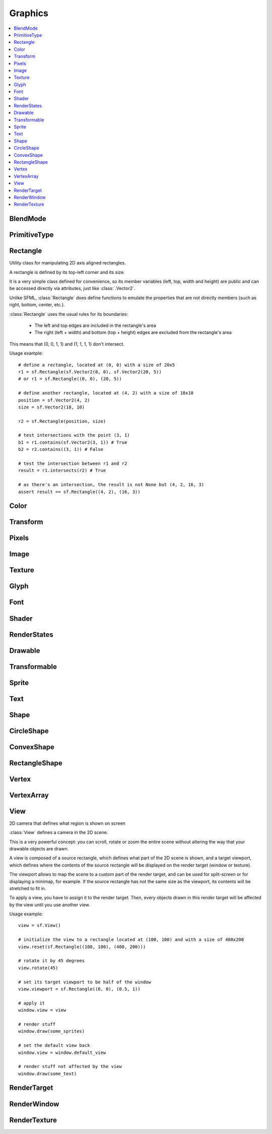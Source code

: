 Graphics
========
.. module:: sfml.graphics
.. contents:: :local:

BlendMode
^^^^^^^^^

.. py:class:: BlendMode

   Empty class that defines some constants. These are the available
   blending modes for drawing.

   .. py:data:: BLEND_ALPHA

      Pixel = Source * Source.a + Dest * (1 - Source.a)

   .. py:data:: BLEND_ADD

      Pixel = Source + Dest.

   .. py:data:: BLEND_MULTIPLY

      Pixel = Source * Dest.

   .. py:data:: BLEND_NONE

      Pixel = Source.

PrimitiveType
^^^^^^^^^^^^^

.. py:class:: PrimitiveType

   Empty class that defines some constants. The are the types of
   primitives that an :class:`VertexArray` can render.

   :const:`POINTS` and :class:`LINES` have no area, therefore their
   thickness will always be 1 pixel, regarldess the current transform
   and view.

   .. py:data:: POINTS

      List of individual points.

   .. py:data:: LINES

      List of individual lines.

   .. py:data:: LINES_STRIP

      List of connected lines, a point uses the previous point to form a line.

   .. py:data:: TRIANGLES

      List of individual triangles.

   .. py:data:: TRIANGLES_STRIP

      List of connected triangles, a point uses the two previous points to form a triangle.

   .. py:data:: TRIANGLES_FAN

      List of connected triangles, a point uses the common center and the previous point to form a triangle.

   .. py:data:: QUADS

      List of individual quads.


Rectangle
^^^^^^^^^

.. class:: Rectangle

   Utility class for manipulating 2D axis aligned rectangles.

   A rectangle is defined by its top-left corner and its size.

   It is a very simple class defined for convenience, so its member
   variables (left, top, width and height) are public and can be
   accessed directly via attributes, just like :class:`.Vector2`.

   Unlike SFML, :class:`Rectangle` does define functions to emulate
   the properties that are not directly members (such as right, bottom,
   center, etc.).

   :class:`Rectangle` uses the usual rules for its boundaries:

      * The left and top edges are included in the rectangle's area
      * The right (left + width) and bottom (top + height) edges are excluded from the rectangle's area

   This means that (0, 0, 1, 1) and (1, 1, 1, 1) don't intersect.

   Usage example::

      # define a rectangle, located at (0, 0) with a size of 20x5
      r1 = sf.Rectangle(sf.Vector2(0, 0), sf.Vector2(20, 5))
      # or r1 = sf.Rectangle((0, 0), (20, 5))

      # define another rectangle, located at (4, 2) with a size of 18x10
      position = sf.Vector2(4, 2)
      size = sf.Vector2(18, 10)

      r2 = sf.Rectangle(position, size)

      # test intersections with the point (3, 1)
      b1 = r1.contains(sf.Vector2(3, 1)) # True
      b2 = r2.contains((3, 1)) # False

      # test the intersection between r1 and r2
      result = r1.intersects(r2) # True

      # as there's an intersection, the result is not None but (4, 2, 16, 3)
      assert result == sf.Rectangle((4, 2), (16, 3))

   .. method:: Rectangle(position=(0, 0), size=(0, 0))

      Construct an :class:`sfml.graphics.Rectangle`

   .. attribute:: position

      Top-left coordinate of the rectangle.

   .. attribute:: size

      Position of the rectangle.

   .. attribute:: left

      Left coordinate of the rectangle. This attribute is provided as a
      shortcut to sfml.graphics.Rectangle.position.x

   .. attribute:: top

      Top coordinate of the rectangle. This attribute is provided as a
      shortcut to sfml.graphics.Rectangle.position.y

   .. attribute:: width

      Width of the rectangle. This attribute is provided as a
      shortcut to sfml.graphics.Rectangle.size.width

   .. attribute:: height

      Height of the rectangle. This attribute is provided as a
      shortcut to sfml.graphics.Rectangle.position.height

   .. attribute:: center

      The center of the rectangle.

   .. attribute:: rigth

      The right coordinate of the rectangle.

   .. attribute:: bottom

      The bottom coordinate of the rectangle.

   .. method:: contains(point)

      Check if a point is inside the rectangle's area.

      :param sfml.system.Vector2 point: Point to test
      :rtype: bool

   .. method:: intersects(rectangle)

      Check the intersection between two rectangles.

      This overload returns the overlapped rectangle if an intersection
      is found.

      :param sfml.graphics.Rectangle rectangle: Rectangle to test
      :return: Rectangle filled with the intersection or None
      :rtype: :class:`sfml.graphics.Rectangle` or None


Color
^^^^^

.. py:class:: Color

      Utility class for manpulating RGBA colors.

      :class:`Color` is a simple color class composed of 4
      components:

         * Red,
         * Green
         * Blue
         * Alpha (opacity)

      Each component is a property, an unsigned integer in the range
      [0, 255]. Thus, colors can be constructed and manipulated very
      easily::

         c1 = sf.Color(255, 0, 0) # red
         c1.r = 0                 # make it black
         c1.b = 128               # make it dark blue

      The fourth component of colors, named "alpha", represents the
      opacity of the color. A color with an alpha value of 255 will be
      fully opaque, while an alpha value of 0 will make a color fully
      transparent, whatever the value of the other components is.

      The most common colors are already defined. ::

         black       = sf.Color.BLACK
         white       = sf.Color.WHITE
         red         = sf.Color.RED
         green       = sf.Color.GREEN
         blue        = sf.Color.BLUE
         yellow      = sf.Color.YELLOW
         magenta     = sf.Color.MAGENTA
         cyan        = sf.Color.CYAN
         transparent = sf.Color.TRANSPARENT

      Colors can also be added and modulated (multiplied) using the
      overloaded operators + and \*.

   .. py:method:: Color([r=0[, g=0[, b=0[, a=255]]]])

      Construct the color from its 4 RGBA components.

      :param integer r: Red component (in the range [0, 255])
      :param integer g: Green component (in the range [0, 255])
      :param integer b: Blue component (in the range [0, 255])
      :param integer a: Alpha (opacity) component (in the range [0, 255])

   .. py:data:: BLACK

      Black predefined color.

   .. py:data:: WHITE

      White predefined color.

   .. py:data:: RED

      Red predefined color.

   .. py:data:: GREEN

      Green predefined color.

   .. py:data:: BLUE

      Blue predefined color.

   .. py:data:: YELLOW

      Yellow predefined color.

   .. py:data:: MAGENTA

      Magenta predefined color.

   .. py:data:: CYAN

      Cyan predefined color.

   .. py:data:: TRANSPARENT

      Transparent (black) predefined color.

   .. py:attribute:: r

      Red component.

   .. py:attribute:: g

      Green component.

   .. py:attribute:: b

      Blue component.

   .. py:attribute:: a

      Alpha (opacity) component.

Transform
^^^^^^^^^

.. py:class:: Transform

   Define a 3x3 transform matrix.

   A :class:`Transform` specifies how to translate, rotate, scale,
   shear, project, whatever things.

   In mathematical terms, it defines how to transform a coordinate
   system into another.

   For example, if you apply a rotation transform to a sprite, the
   result will be a rotated sprite. And anything that is transformed
   by this rotation transform will be rotated the same way, according
   to its initial position.

   Transforms are typically used for drawing. But they can also be
   used for any computation that requires to transform points between
   the local and global coordinate systems of an entity (like
   collision detection).

   Usage exampe::

      # define a translation transform
      translation = sf.Transform()
      translation.translate((20, 50))

      # define a rotation transform
      rotation = sf.Transform()
      rotation.rotate(45)

      # combine them
      transform = translation * rotation

      # use the result to transform stuff...
      point = transform.transform_point((10, 20))
      rectangle = transform.transform_rectangle(sf.Rectangle((0, 0), (10, 100)))

   .. py:classmethod:: from_values(a00, a01, a02, a10, a11, a12, a20, a21, a22)

      Construct a transform from a 3x3 matrix

      :param float a00: Element (0, 0) of the matrix
      :param float a01: Element (0, 1) of the matrix
      :param float a02: Element (0, 2) of the matrix
      :param float a10: Element (1, 0) of the matrix
      :param float a11: Element (1, 1) of the matrix
      :param float a12: Element (1, 2) of the matrix
      :param float a20: Element (2, 0) of the matrix
      :param float a21: Element (2, 1) of the matrix
      :param float a22: Element (2, 2) of the matrix
      :rtype: :class:`sfml.graphics.Transform`

   .. py:attribute:: matrix

      Return the transform as a 4x4 matrix.

      This function returns a pointer to an array of 16 floats
      containing the transform elements as a 4x4 matrix, which is
      directly compatible with OpenGL functions.

      :type: long

   .. py:attribute:: inverse

      Return the inverse of the transform.

      If the inverse cannot be computed, an identity transform is
      returned.

      :type: :class:`sfml.graphics.Transform`

   .. py:method:: transform_point(point)

      Transform a 2D point.

      :param point: Point to transform
      :type point: :class:`sfml.system.Vector2` or tuple
      :return: Transformed point
      :rtype: :class:`sfml.system.Vector2`

   .. py:method:: transform_rectangle(rectangle)

      Transform a rectangle.

      Since SFML doesn't provide support for oriented rectangles, the
      result of this function is always an axis-aligned rectangle.
      Which means that if the transform contains a rotation, the
      bounding rectangle of the transformed rectangle is returned.

      :param rectangle: Rectangle to transform
      :type rectangle: :class:`sfml.graphics.Rectangle` or tuple
      :return: Transformed rectangle
      :rtype: :class:`sfml.graphics.Rectangle`

   .. py:method:: combine(transform)

      Combine the current transform with another one.

      The result is a transform that is equivalent to applying this
      followed by transform. Mathematically, it is equivalent to a
      matrix multiplication.

      This function returns a reference *self*, so that calls can be
      chained.

      :param sfml.graphics.Rectangle transform: Transform to combine with this transform
      :return: Return itself
      :rtype: :class:`sfml.graphics.Transform`

   .. py:method:: translate(offset)

      Combine the current transform with a translation.

      This function returns a reference to *self*, so that calls can be
      chained. ::

         transform = sf.Transform()
         transform.translate(sf.Vector2(100, 200)).rotate(45)

      :param offset: Translation offset to apply
      :type offset: :class:`sfml.system.Vector2` or tuple
      :return: Return itself
      :rtype: :class:`sfml.graphics.Transform`

   .. py:method:: rotate(angle[, center])

      Combine the current transform with a rotation.

      The center of rotation is provided for convenience as a second
      argument, so that you can build rotations around arbitrary points
      more easily (and efficiently) than the usual
      translate(-center).rotate(angle).translate(center).

      This function returns a reference to *self*, so that calls can be
      chained. ::

         transform = sf.Transform()
         transform.rotate(90, (8, 3)).translate((50, 20))

      :param float angle: Rotation angle, in degrees
      :param center: Center of rotation
      :type center: :class:`sfml.system.Vector2` or tuple
      :return: Return itself
      :rtype: :class:`sfml.graphics.Transform`

   .. py:method:: scale(factor[, center])

      Combine the current transform with a scaling.

      The center of scaling is provided for convenience as a second
      argument, so that you can build scaling around arbitrary points
      more easily (and efficiently) than the usual
      translate(-center).scale(factors).translate(center).

      This function returns a reference to *self*, so that calls can be
      chained. ::

         transform = sf.Transform()
         transform.scale((2, 1), (8, 3)).rotate(45)

      :param factor: Scaling factors
      :type factor: :class:`sfml.system.Vector2` or tuple
      :param center: Center of scaling
      :type center: :class:`sfml.system.Vector2` or tuple
      :return: Return itself
      :rtype: :class:`sfml.graphics.Transform`

Pixels
^^^^^^

.. py:class:: Pixels

   .. py:attribute:: width

   .. py:attribute:: heigth

   .. py:attribute:: data


Image
^^^^^

.. py:class:: Image

   Class for loading, manipulating and saving images.

   :class:`Image` is an abstraction to manipulate images as
   bidimensional arrays of pixels.

   The class provides functions to load, read, write and save pixels,
   as well as many other useful functions.

   :class:`Image` can handle a unique internal representation of
   pixels, which is RGBA 32 bits. This means that a pixel must be
   composed of 8 bits red, green, blue and alpha channels -- just like
   an :class:`Color`. All the functions that return an array of
   pixels follow this rule, and all parameters that you pass to
   :class:`Image` functions (such as :func:`from_pixels`) must
   use this representation as well.

   A :class:`Image` can be copied, but it is a heavy resource; keep it in
   mind!

   For debugging purpose, you can call its method :meth:`show` that
   displays its content in an external window in an external thread.

   Usage example::

      try:
         # load an image file from a file
         background = sf.Image.from_file("background.jpg")

      except IOError: exit(1)

      # create a 20x20 image filled with black color
      image = sf.Image.create(20, 20, sf.Color.BLACK)

      # copy image1 on image 2 at position(10, 10)
      background.blit(image, (10, 10))

      # make the top-left pixel transparent
      color = image[0, 0]
      color.a = 0
      image[0, 0] = color

      # save the image to a file
      background.to_file("result.png")

   .. py:classmethod:: create(width, height[, color])

      Create the image and fill it with a unique color.

      :param integer width: Width of the image
      :param integer height: Height of the image
      :param sfml.graphics.Color color: Fill color
      :rtype: :class:`sfml.graphics.Image`

   .. py:classmethod:: from_pixels(pixels)

      Create the image from an array of pixels wrapped around
      :class:`Pixels`. This function fails without raising error if
      pixels are invalid. On the other hand, it raises one if *pixels*
      points on *NULL*?

      :raise: :exc:`sfml.system.SFMLException` - If *pixels* is empty.
      :param sfml.window.Pixels pixels: Array of pixels to copy to the image
      :rtype: :class:`sfml.graphics.Image`

   .. py:classmethod:: from_file(filename)

      Load the image from a file on disk.

      The supported image formats are bmp, png, tga, jpg, gif, psd, hdr
      and pic. Some format options are not supported, like progressive
      jpeg. If this function fails, it raises an exception.

      :raise: :exc:`IOError` - The image failed to load
      :param string filename: Path of the image file to load
      :rtype: :class:`sfml.graphics.Image`

   .. py:classmethod:: from_memory(data)

      Load the image from a file in memory.

      The supported image formats are bmp, png, tga, jpg, gif, psd, hdr
      and pic. Some format options are not supported, like progressive
      jpeg. If this function fails, it raises an exception.

      :raise: :exc:`IOError` - The image failed to load
      :param bytes data: The data to load, in bytes
      :rtype: :class:`sfml.graphics.Image`

   .. py:classmethod:: to_file(filename)

      Save the image to a file on disk.

      The format of the image is automatically deduced from the
      extension. The supported image formats are bmp, png, tga and jpg.
      The destination file is overwritten if it already exists.

      :raise: :exc:`IOError` - If the image is empty
      :param string filename: Path of the file to save

   .. py:method:: show()

      This function starts an external thread that displays the current
      content of the image in a window. It's a very handy feature for
      debugging purpose only.

   .. py:attribute:: size

      Return the size of the image.

      :type: :class:`sfml.system.Vector2`

   .. py:attribute:: width

      Return the width of the image.

      :type: integer

   .. py:attribute:: height

      Return the width of the image.

      :type: height

   .. py:method:: create_mask_from_color(color[, alpha=0])

      Create a transparency mask from a specified color-key.

      This function sets the alpha value of every pixel matching the
      given color to alpha (0 by default), so that they become
      transparent.

      :param sfml.graphics.Color color: Color to make transparent
      :param integer alpha: Alpha value to assign to transparent pixels

   .. py:method:: blit(source, dest[, source_rect=(0, 0, 0, 0)[, apply_alpha=False]])

      Copy pixels from another image onto this one.

      This function does a slow pixel copy and should not be used
      intensively. It can be used to prepare a complex static image
      from several others, but if you need this kind of feature in
      real-time you'd better use :class:`RenderTexture`.

      If *source_rect* is empty, the whole image is copied. If
      *apply_alpha* is set to true, the transparency of source pixels is
      applied. If it is false, the pixels are copied unchanged with
      their alpha value.

      :param sfml.graphics.Image source: Source image to copy
      :param dest: Coordinate of the destination position
      :type dest: :class:`sfml.system.Vector2` or None
      :param source_rect: Sub-rectangle of the source image to copy
      :type source_rect: :class:`sfml.graphics.Rectangle` or tuple
      :param bool apply_alpha: Should the copy take in account the source transparency ?

   .. py:attribute:: pixels

      Get a read-only pointer to the array of pixels. This pointer is
      wrapped around :class:`Pixels`.

      The returned value points to an array of RGBA pixels made of 8
      bits integers components. The size of the array is :attr:`width`
      * :attr:`height` * 4.

      .. warning::

         The returned object may become invalid if you modify the
         image, so you should never store it for too long. If the image
         is empty, None is returned.

      :type: :class:`sfml.window.Pixels` or None

   .. py:method:: flip_horizontally()

      Flip the image horizontally (left <-> right)

   .. py:method:: flip_vertically

      Flip the image vertically (top <-> bottom)

   .. py:method:: __getitem__()

      Get a pixel from the image. ::

         print(image[0,0])    # create tuple implicitly
         print(image[(0,0)])  # create tuple explicitly

   .. py:method:: __setitem__()

      Set a pixel of the image. ::

         image[0,0]   = sfml.graphics.Color(10, 20, 30)  # create tuple implicitly
         image[(0,0)] = sfml.graphics.Color(10, 20, 30)  # create tuple explicitly


Texture
^^^^^^^

.. py:class:: Texture

   :class:`Image` living on the graphics card that can be used for
   drawing.

   :class:`Texture` stores pixels that can be drawn, with a sprite
   for example.

   A texture lives in the graphics card memory, therefore it is very
   fast to draw a texture to a render target, or copy a render target
   to a texture (the graphics card can access both directly).

   Being stored in the graphics card memory has some drawbacks. A
   texture cannot be manipulated as freely as an :class:`Image`, you
   need to prepare the pixels first and then upload them to the texture
   in a single operation (see :func:`Texture.update`).

   :class:`Texture` makes it easy to convert from/to
   :class:`Image`, but keep in mind that these calls require
   transfers between the graphics card and the central memory,
   therefore they are slow operations.

   A texture can be loaded from an image, but also directly from a file
   or a memory. The necessary shortcuts are defined so that you don't
   need an image first for the most common cases. However, if you want
   to perform some modifications on the pixels before creating the
   final texture, you can load your file to an :class:`Image`, do
   whatever you need with the pixels, and then call
   :func:`Texture.from_image`.

   Since they live in the graphics card memory, the pixels of a texture
   cannot be accessed without a slow copy first. And they cannot be
   accessed individually. Therefore, if you need to read the texture's
   pixels (like for pixel-perfect collisions), it is recommended to
   store the collision information separately, for example in an array
   of booleans.

   Like :class:`Image`, :class:`Texture` can handle a unique
   internal representation of pixels, which is RGBA 32 bits. This means
   that a pixel must be composed of 8 bits red, green, blue and alpha
   channels -- just like an :class:`Color`.

   Usage example:

   This first example shows the most common use of :class:`Texture` drawing a sprite ::

      #load a texture from a file
      try:
         texture = sf.Texture.from_file("texture.png")

      except IOError: exit(1)

      # assign it to a sprite
      sprite = sf.Sprite(texture)

      # draw the textured sprite
      window.draw(sprite);

   This second example shows another common use of :class:`Texture` streaming real-time data, like video frames ::

      # create an empty texture
      texture = sf.Texture.create(640, 480)

      # create a sprite that will display the texture
      sprite = sf.Sprite(texture)

      while loop: # the main loop
         # ...

         # get a fresh chunk of pixels (the next frame of a movie, for example)
         pixels = get_pixels_function()

         # update the texture
         texture.update(pixels)
         # or use update_from_pixels (faster)
         texture.update_from_pixels(pixels)

         # draw it
         window.draw(sprite)
         # ...

   .. py:method:: Texture()

      The default constructor is not meant to be called. It will raise
      :exc:`NotImplementedError` with a message telling you that you
      must use a specific constructor.

      Those specific constructors are: :func:`create`,
      :func:`from_file`, :func:`from_memory`,
      :func:`from_image`.

   .. py:data:: NORMALIZED

      Texture coordinates in range [0 .. 1].

   .. py:data:: PIXELS

      Texture coordinates in range [0 .. size].

   .. py:classmethod:: create(width, height)

      Create a texture.

      :param integer width: Width of the texture
      :param integer height: Height of the texture
      :rtype: :class:`sfml.graphics.Texture`

   .. py:classmethod:: from_file(filename[, area=(0, 0, 0, 0)])

      Load the texture from a file on disk.

      This function is a shortcut for the following code::

         image = sf.Image.from_file(filename)
         texture.from_image(image, area)

      The area argument can be used to load only a sub-rectangle of the
      whole image. If you want the entire image then leave the default
      value (which is an empty :class:`Rectangle`). If the area
      rectangle crosses the bounds of the image, it is adjusted to fit
      the image size.

      The maximum size for a texture depends on the graphics driver and
      can be retrieved with the :func:`get_maximum_size` function.

      If this function fails, it raises an exception.

      :raise: :class:`IOError` - The texture failed to load
      :param string filename: Path of the image file to load
      :param area: Area of the image to load
      :type area: :class:`sfml.graphics.Rectangle`
      :rtype: :class:`sfml.graphics.Texture`

   .. py:classmethod:: from_memory(data, area=(0, 0, 0, 0))

      Load the texture from a file in memory.

      This function is a shortcut for the following code::

         image = sf.Image.from_memory(data)
         texture = sf.Texture.from_image(image, area)

      The area argument can be used to load only a sub-rectangle of the
      whole image. If you want the entire image then leave the default
      value (which is an empty :class:`Rectangle`). If the area
      rectangle crosses the bounds of the image, it is adjusted to fit
      the image size.

      The maximum size for a texture depends on the graphics driver and
      can be retrieved with the :func:`get_maximum_size` function.

      If this function fails, it raises an exception.

      :raise: :class:`IOError` - The texture failed to load
      :param bytes data: Data to load
      :param area: Area of the image to load
      :type area: :class:`sfml.graphics.Rectangle`
      :rtype: :class:`sfml.graphics.Texture`

   .. py:classmethod:: from_image(image[, area=(0, 0, 0, 0)])

      Load the texture from an image.

      The area argument can be used to load only a sub-rectangle of the
      whole image. If you want the entire image then leave the default
      value (which is an empty :class:`Rectangle`). If the area
      rectangle crosses the bounds of the image, it is adjusted to fit
      the image size.

      The maximum size for a texture depends on the graphics driver and
      can be retrieved with the :func:`get_maximum_size` function.

      If this function fails, it raises an error.

      :raise: :class:`sfml.system.SFMLException` - The texture failed to load
      :param sfml.graphics.Image image: Image to load into the texture
      :param sfml.graphics.Rectangle area: Area of the image to load
      :rtype: :class:`sfml.graphics.Texture`

   .. py:attribute:: size

      Return the size of the texture.

      :type: :class:`sfml.system.Vector2`

   .. py:attribute:: width

      Return the width of the texture.

      :type: integer

   .. py:attribute:: height

      Return the height of the texture.

      :type: integer

   .. py:method:: to_image()

      Copy the texture pixels to an image.

      This function performs a slow operation that downloads the
      texture's pixels from the graphics card and copies them to a new
      image, potentially applying transformations to pixels if
      necessary (texture may be padded or flipped).

      :return: Image containing the texture's pixels
      :type: :class:`sfml.graphics.Image`

   .. py:method:: update(*args, **kwargs)

      Refer to :meth:`update_from_pixels`, :meth:`update_from_image`
      or :meth:`update_from_window`.

      This method is provided for convinience, its sisters will be
      faster as they don't have to check the argument's type.

   .. py:method:: update_from_pixels(pixels[, position])

      Update the whole texture from an array of pixels.

      The pixel array is assumed to have the same size as the area
      rectangle, and to contain 32-bits RGBA pixels.

      This function does nothing if pixels is null or if the texture
      was not previously created.

      :param sfml.graphics.Pixels pixels: Array of pixels to copy to the texture
      :param sfml.system.Vector2 position: Offset in the texture where to copy the source pixels

   .. py:method:: update_from_image(image[, position])

      Update the texture from an image.

      Although the source image can be smaller than the texture, this
      function is usually used for updating the whole texture. Provide
      the additional argument **position** for updating a sub-area of
      the texture.

      No additional check is performed on the size of the image,
      passing an image bigger than the texture will lead to an
      undefined behaviour.

      This function does nothing if the texture was not previously
      created.

      :param sfml.graphics.Image image: Image to copy to the texture
      :param sfml.system.Vector2 position: Offset in the texture where to copy the source image

   .. py:method:: update_from_window(window[, position])

      Update the texture from the contents of a window.

      Although the source window can be smaller than the texture, this
      function is usually used for updating the whole texture. Provide
      the additional argument **position** for updating a sub-area of
      the texture.

      No additional check is performed on the size of the window,
      passing a window bigger than the texture will lead to an
      undefined behaviour.

      This function does nothing if either the texture or the window
      was not previously created.

      :param sfml.window.Window window: Window to copy to the texture
      :param sfml.system.Vector2 position: Offset in the texture where to copy the source window

   .. py:method:: bind(coordinate_type=sfml.graphics.Texture.NORMALIZED)

      Activate the texture for rendering.

      This function is mainly used internally by the SFML rendering
      system. However it can be useful when using :class:`Texture`
      together with OpenGL code (this function is equivalent to
      glBindTexture).

      The coordinateType argument controls how texture coordinates will
      be interpreted. If :const:`NORMALIZED` (the default), they must
      be in range [0 .. 1], which is the default way of handling
      texture coordinates with OpenGL. If :const:`PIXELS`, they must be
      given in pixels (range [0 .. size]). This mode is used internally
      by the graphics classes of SFML, it makes the definition of
      texture coordinates more intuitive for the high-level API, users
      don't need to compute normalized values.

      :param coordinate_type: Type of texture coordinates to use
      :type coordinate_type: :class:`sfml.graphics.Texture`'s constant

   .. py:attribute:: smooth

      Get/set the smooth filter.

      When the filter is activated, the texture appears smoother so
      that pixels are less noticeable. However if you want the texture
      to look exactly the same as its source file, you should leave it
      disabled. The smooth filter is disabled by default.

      :type: bool

   .. py:attribute:: repeated

      Enable or disable repeating.

      Repeating is involved when using texture coordinates outside the
      texture rectangle [0, 0, width, height]. In this case, if repeat
      mode is enabled, the whole texture will be repeated as many times
      as needed to reach the coordinate (for example, if the X texture
      coordinate is 3 * width, the texture will be repeated 3 times).
      If repeat mode is disabled, the "extra space" will instead be
      filled with border pixels. Warning: on very old graphics cards,
      white pixels may appear when the texture is repeated. With such
      cards, repeat mode can be used reliably only if the texture has
      power-of-two dimensions (such as 256x128). Repeating is disabled
      by default.

      :type: bool

   .. py:classmethod:: get_maximum_size()

      Get the maximum texture size allowed.

      This maximum size is defined by the graphics driver. You can
      expect a value of 512 pixels for low-end graphics card, and up to
      8192 pixels or more for newer hardware.

      :return: Maximum size allowed for textures, in pixels
      :rtype: integer


Glyph
^^^^^

.. py:class:: Glyph

   Structure describing a glyph.

   A glyph is the visual representation of a character.

   The :class:`Glyph` structure provides the information needed to
   handle the glyph:

       * its coordinates in the font's texture
       * its bounding rectangle
       * the offset to apply to get the starting position of the next glyph


   .. py:method:: Glyph()

      Default constructor.

      :rtype: :class:`sfml.graphics.Glyph`

   .. py:attribute:: advance

      Offset to move horizontically to the next character.

      :rtype: integer

   .. py:attribute:: bounds

      Bounding rectangle of the glyph, in coordinates relative to the
      baseline.

      :rtype: :class:`sfml.graphics.Rectangle`

   .. py:attribute:: texture_rectangle

      :class:`Texture` coordinates of the glyph inside the font's
      texture.

      :rtype: :class:`sfml.graphics.Rectangle`

Font
^^^^

.. py:class:: Font

      Class for loading and manipulating character fonts.

      Fonts can be loaded from a file or from memory, and supports the
      most common types of fonts.

      See the :func:`from_file` function for the complete list of
      supported formats.

      Once it is loaded, an :class:`Font` instance provides three
      types of informations about the font:

          * Global metrics, such as the line spacing
          * Per-glyph metrics, such as bounding box or kerning
          * Pixel representation of glyphs

      Fonts alone are not very useful: they hold the font data but
      cannot make anything useful of it. To do so you need to use the
      :class:`Text` class, which is able to properly output text
      with several options such as character size, style, color,
      position, rotation, etc. This separation allows more flexibility
      and better performances: indeed an :class:`Font` is a heavy
      resource, and any operation on it is slow (often too slow for
      real-time applications). On the other side, an :class:`Text` is
      a lightweight object which can combine the glyphs data and
      metrics of an :class:`Font` to display any text on a render
      target. Note that it is also possible to bind several
      :class:`Text` instances to the same :class:`Font`.

      It is important to note that the :class:`Text` instance
      doesn't copy the font that it uses, it only keeps a reference to
      it. Thus, an :class:`Font` must not be destructed while it is
      used by an :class:`Text`.

      Usage example::

         # declare a new font
         try:
            font = sf.Font.from_file("arial.ttf")

         except IOError: exit(1) # error...

         # create a text which uses our font
         text1 = sf.Text()
         text1.font = font
         text1.character_size = 30
         text1.style = sf.Text.REGULAR

         # create another text using the same font, but with different parameters
         text2 = sf.Text()
         text2.font = font
         text2.character_size = 50
         text2.style = sf.Text.ITALIC

      Apart from loading font files, and passing them to instances of
      :class:`Text`, you should normally not have to deal directly
      with this class. However, it may be useful to access the font
      metrics or rasterized glyphs for advanced usage.

   .. py:method:: Font()

      The default constructor is not meant to be called. It will raise
      :exc:`NotImplementedError` with a message telling you that you
      must use a specific constructor.

      Those specific constructors are: :func:`from_file` and
      :func:`from_memory`.

   .. py:classmethod:: from_file(filename)

      Load the font from a file.

      The supported font formats are: TrueType, Type 1, CFF, OpenType,
      SFNT, X11 PCF, Windows FNT, BDF, PFR and Type 42. Note that this
      function know nothing about the standard fonts installed on the
      user's system, thus you can't load them directly.

      This function raises an exception if it fails.

      :raise: :exc:`IOError` - The font failed to load
      :param string filename: Path of the font file to load
      :rtype: :class:`sfml.graphics.Font`

   .. py:classmethod:: from_memory(data)

      Load the font from a file in memory.

      The supported font formats are: TrueType, Type 1, CFF, OpenType,
      SFNT, X11 PCF, Windows FNT, BDF, PFR and Type 42. Note that this
      function know nothing about the standard fonts installed on the
      user's system, thus you can't load them directly.

      This function raises an exception if it fails.

      :raise: :exc:`IOError` - The font failed to load
      :param bytes data: The data to load
      :rtype: :class:`sfml.graphics.Font`

   .. py:method:: get_glyph(code_point, character_size, bold)

      Retrieve a glyph of the font.

      :param integer code_point: Unicode code point of the character to get
      :param integer character_size: Reference character size
      :param bool bold: Retrieve the bold version or the regular one ?
      :return: The glyph corresponding to *code_point* and *character_size*
      :rtype: :class:`sfml.graphics.Glyph`

   .. py:method:: get_kerning(first, second, character_size)

      Get the kerning offset of two glyphs.

      The kerning is an extra offset (negative) to apply between two
      glyphs when rendering them, to make the pair look more "natural".
      For example, the pair "AV" have a special kerning to make them
      closer than other characters. Most of the glyphs pairs have a
      kerning offset of zero, though.

      :param integer first: Unicode code point of the first character
      :param integer second: Unicode code point of the second character
      :param integer character_size: Reference character size
      :return: Kerning value for first and second, in pixels
      :rtype: integer

   .. py:method:: get_line_spacing(character_size)

      Get the line spacing.

      Line spacing is the vertical offset to apply between two
      consecutive lines of text.

      :param integer character_size: Reference character size
      :return: Line spacing, in pixels
      :rtype: integer

   .. py:method:: get_texture(character_size)

      Retrieve the texture containing the loaded glyphs of a certain
      size.

      The contents of the returned texture changes as more glyphs are
      requested, thus it is not very relevant. It is mainly used
      internally by :class:`Text`.

      :param integer character_size: Reference character size
      :return: Texture containing the glyphs of the requested size
      :rtype: :class:`sfml.graphics.Texture`

   .. py:classmethod:: get_default_font()

      Return the default built-in font.

      This font is provided for convenience, it is used by
      :class:`Text` instances by default. It is provided so that
      users don't have to provide and load a font file in order to
      display text on screen. The font used is Arial.

      :return: Reference to the built-in default font
      :rtype: :class:`sfml.graphics.Font`

Shader
^^^^^^

.. py:class:: Shader

   :class:`Shader` class (vertex and fragment)

   Shaders are programs written using a specific language, executed
   directly by the graphics card and allowing to apply real-time
   operations to the rendered entities.

   There are two kinds of shaders:

       * Vertex shaders, that process vertices
       * Fragment (pixel) shaders, that process pixels

   A :class:`Shader` can be composed of either a vertex shader
   alone, a fragment shader alone, or both combined (see the variants
   of the load functions).

   Shaders are written in GLSL, which is a C-like language dedicated to
   OpenGL shaders. You'll probably need to learn its basics before
   writing your own shaders for pySFML.

   Like any C/C++ program, a shader has its own variables that you can
   set from your Python application. :class:`Shader` handles 4
   different types of variables:

       * floats
       * vectors (2, 3 or 4 components)
       * textures
       * transforms (matrices)

   .. py:method:: Shader()

      The default constructor is not meant to be called. It will raise
      :exc:`NotImplementedError` with a message telling you that you
      must use a specific constructor.

      Those specific constructors are: :func:`from_file` and :func:`from_memory`.

   .. py:classmethod:: from_file(vertex_filename=None, fragment_filename=None)

      Load a vertex shader **or** a fragment shader **or** both from files.

      The sources must be text files containing valid shaders in GLSL
      language. GLSL is a C-like language dedicated to OpenGL shaders;
      you'll probably need to read a good documentation for it before
      writing your own shaders.

      :raise: :exc:`IOError` - If one of the two shaders failed to load
      :param string vertex_filename: Path of the vertex or fragment shader file to load
      :param string fragment_filename: Path of the fragment shader file to load
      :rtype: :class:`sfml.graphics.Shader`


   .. py:classmethod:: from_memory(vertex_shader=None, fragment_shader=None)

      Load a vertex shader **or** a fragment shader **or** both from source
      codes in memory.

      This function loads both the vertex and the fragment shaders. If
      one of them fails to load, the error :exc:`IOError` is raised.
      The sources must be valid shaders in GLSL language. GLSL is a
      C-like language dedicated to OpenGL shaders; you'll probably need
      to read a good documentation for it before writing your own
      shaders.

      :raise: :exc:`IOError` - If one of the two shaders failed to load
      :param string vertex_shader: String containing the source code of the vertex shader
      :param string fragment_shader: String containing the source code of the fragment shader
      :rtype: :class:`sfml.graphics.Shader`

   .. py:method:: set_parameter(*args, **kwargs)

      This method takes care of calling the suitable set_parameter
      method. See the table below:


      +--------------------+------------------------------------------+
      | Parameters         | Method                                   |
      +====================+==========================================+
      | 1 float            | :meth:`set_1float_parameter`             |
      +--------------------+------------------------------------------+
      | 2 float            | :meth:`set_2float_parameter`             |
      +--------------------+------------------------------------------+
      | 3 float            | :meth:`set_3float_parameter`             |
      +--------------------+------------------------------------------+
      | 4 float            | :meth:`set_4float_parameter`             |
      +--------------------+------------------------------------------+
      | :class:`.Vector2`  | :meth:`set_vector2_paramater`            |
      +--------------------+------------------------------------------+
      | :class:`.Vector3`  | :meth:`set_vector3_paramater`            |
      +--------------------+------------------------------------------+
      | :class:`.Color`    | :meth:`set_color_parameter`              |
      +--------------------+------------------------------------------+
      | :class:`Transform` | :meth:`set_transform_parameter`          |
      +--------------------+------------------------------------------+
      | :class:`Texture`   | :meth:`set_texture_parameter`            |
      +--------------------+------------------------------------------+
      | CURRENT_TEXTURE    | :meth:`set_currenttexturetype_parameter` |
      +--------------------+------------------------------------------+

   .. py:method:: set_1float_parameter(name, x)

      Change a float parameter of the shader.


      *name* is the name of the variable to change in the shader. The
      corresponding parameter in the shader must be a float (float GLSL
      type).

      Example::

         uniform float myparam; // this is the variable in the shader

      ::

         shader.set_1float_parameter("myparam", 5.2) # using the specific method (faster)
         shader.set_parameter("myparam", 5.2)        # using the general method

      :param string name: Name of the parameter in the shader
      :param x float: Value to assign

   .. py:method:: set_2float_parameter(name, x, y)

      Change a 2-components vector parameter of the shader.

      *name* is the name of the variable to change in the shader. The
      corresponding parameter in the shader must be a 2x1 vector (vec2
      GLSL type).

      Example::

         uniform vec2 myparam; // this is the variable in the shader

      ::

         shader.set_2float_parameter("myparam", 5.2, 6) # using the specific method (faster)
         shader.set_parameter("myparam", 5.2, 6)        # using the general method

      :param string name: Name of the parameter in the shader
      :param x float: First component of the value to assign
      :param y float: Second component of the value to assign

   .. py:method:: set_3float_parameter(name, x, y, z)

      Change a 3-components vector parameter of the shader.

      *name* is the name of the variable to change in the shader. The
      corresponding parameter in the shader must be a 3x1 vector (vec3
      GLSL type).

      Example::

         uniform vec3 myparam; // this is the variable in the shader

      ::

         shader.set_3float_parameter("myparam", 5.2, 6, -8.1) # using the specific method (faster)
         shader.set_parameter("myparam", 5.2, 6, -8.1)        # using the general method

      :param string name: Name of the parameter in the shader
      :param x float: First component of the value to assign
      :param y float: Second component of the value to assign
      :param z float: Third component of the value to assign

   .. py:method:: set_4float_parameter(name, x, y, z, w)

      Change a 4-components vector parameter of the shader.

      *name* is the name of the variable to change in the shader. The
      corresponding parameter in the shader must be a 4x1 vector (vec4
      GLSL type).

      Example::

         uniform vec4 myparam; // this is the variable in the shader

      ::

         shader.set_4float_parameter("myparam", 5.2, 6, -8.1, 0.4) # using the specific method (faster)
         shader.set_parameter("myparam", 5.2, 6, -8.1, 0.4)        # using the general method

      :param string name: Name of the parameter in the shader
      :param x float: First component of the value to assign
      :param y float: Second component of the value to assign
      :param z float: Third component of the value to assign
      :param w float: Fourth component of the value to assign

   .. py:method:: set_vector2_paramater(name, vector)


      Change a 2-components vector parameter of the shader.

      *name* is the name of the variable to change in the shader. The
      corresponding parameter in the shader must be a 2x1 vector (vec2
      GLSL type).

      Example::

         uniform vec2 myparam; // this is the variable in the shader

      ::

         shader.set_vector2_parameter("myparam", sf.Vector2(5.2, 6)) # using the specific method (faster)
         shader.set_parameter("myparam", sf.Vector2(5.2, 6))         # using the general method
         shader.set_parameter("myparam", (5.2, 6))                   # using tuple works too

      :param string name: Name of the parameter in the shader
      :param sfml.system.Vector2 vector: Vector to assign

   .. py:method:: set_vector3_paramater(name, vector)

      Change a 3-components vector parameter of the shader.

      *name* is the name of the variable to change in the shader. The
      corresponding parameter in the shader must be a 3x1 vector (vec3
      GLSL type).

      Example::

         uniform vec3 myparam; // this is the variable in the shader

      ::

         shader.set_vector3_parameter("myparam", sf.Vector3(5.2, 6, -8.1)) # using the specific method (faster)
         shader.set_parameter("myparam", sf.Vector3(5.2, 6, -8.1))         # using the general method
         shader.set_parameter("myparam", (5.2, 6, -8.1))                   # using tuple works too

      :param string name: Name of the parameter in the shader
      :param sfml.system.Vector3 vector: Vector to assign

   .. py:method:: set_color_parameter(name, color)

      Change a color parameter of the shader.

      *name* is the name of the variable to change in the shader. The
      corresponding parameter in the shader must be a 4x1 vector (vec4
      GLSL type).

      It is important to note that the components of the color are
      normalized before being passed to the shader. Therefore, they are
      converted from range [0 .. 255] to range [0 .. 1]. For example,
      a sf.Color(255, 125, 0, 255) will be transformed to a
      vec4(1.0, 0.5, 0.0, 1.0) in the shader.

      Example::

         uniform vec4 color; // this is the variable in the shader

      ::

         shader.set_color_parameter("myparam", sf.Color(255, 128, 0, 255)) # using the specific method (faster)
         shader.set_parameter("myparam", sf.Color(255, 128, 0, 255))       # using the general method

      :param string name: Name of the parameter in the shader
      :param sfml.graphics.Color color: Color to assign

   .. py:method:: set_transform_parameter(name, transform)

      Change a matrix parameter of the shader.

      *name* is the name of the variable to change in the shader. The
      corresponding parameter in the shader must be a 4x4 matrix (mat4
      GLSL type).

      Example::

         uniform mat4 matrix; // this is the variable in the shader

      ::

         transform = sf.Transform()
         transform.translate(sf.Vector2(5, 10))

         shader.set_transform_parameter("matrix", transform) # using the specific method (faster)
         shader.set_parameter("matrix", transform)           # using the general method

      :param string name: Name of the parameter in the shader
      :param sfml.graphics.Transform transform: Transform to assign

   .. py:method:: set_texture_parameter(name, texture)

      Change a texture parameter of the shader.

      *name* is the name of the variable to change in the shader. The
      corresponding parameter in the shader must be a 2D texture
      (sampler2D GLSL type).

      Example::

         uniform sampler2D the_texture; // this is the variable in the shader

      ::

         texture = sf.Texture.create(50, 50)
         # ...

         shader.set_texture_parameter("the_texture", texture) # using the specific method (faster)
         shader.set_parameter("the_texture", texture)         # using the general method

      It is important to note that texture must remain alive as long as
      the shader uses it, no copy is made internally.

      To use the texture of the object being draw, which cannot be
      known in advance, use :meth:`set_currenttexturetype_parameter`.

      :param string name: Name of the parameter in the shader
      :param sfml.graphics.Texture texture: Texture to assign

   .. py:method:: set_currenttexturetype_parameter(name)

      Change a texture parameter of the shader.

      This overload maps a shader texture variable to the texture of
      the object being drawn, which cannot be known in advance. The
      corresponding parameter in the shader must be a 2D texture
      (sampler2D GLSL type).

      Example::

         uniform sampler2D current; // this is the variable in the shader

      ::

         shader.set_currenttexturetype_parameter("current") # using the specific method (faster)
         shader.set_parameter("current")                    # using the general method


   .. py:method:: bind()

      Bind the shader for rendering (activate it)

      This function is normally for internal use only, unless you want
      to use the shader with a custom OpenGL rendering instead of a
      pySFML drawable. ::

         window.active = True
         shader.bind()
         # ... render OpenGL geometry ...
         shader.unbind()


RenderStates
^^^^^^^^^^^^

.. py:class:: RenderStates

   Define the states used for drawing to a :class:`RenderTarget`.

   There are four global states that can be applied to the drawn
   objects:

       * the blend mode: how pixels of the object are blended with the background
       * the transform: how the object is positioned/rotated/scaled
       * the texture: what image is mapped to the object
       * the shader: what custom effect is applied to the object

   High-level objects such as sprites or text force some of these
   states when they are drawn. For example, a sprite will set its own
   texture, so that you don't have to care about it when drawing the
   sprite.

   The transform is a special case: sprites, texts and shapes (and it's
   a good idea to do it with your own drawable classes too) combine
   their transform with the one that is passed in the
   :class:`RenderStates` structure. So that you can use a "global"
   transform on top of each object's transform.

   Most objects, especially high-level drawables, can be drawn directly
   without defining render states explicitely -- the default set of
   states is ok in most cases. ::

      window.draw(sprite)

   If you want to use a single specific render state, for example a
   shader, you can pass it directly to the draw function. ::

      window.draw(sprite, shader)

   When you're inside the draw function of a drawable object (inherited
   from :class:`Drawable`), you can either pass the render states
   unmodified, or change some of them. For example, a transformable
   object will combine the current transform with its own transform. A
   sprite will set its texture. Etc.

   .. py:method:: RenderStates(blend_mode=BLEND_ALPHA[, transform, [texture[, shader]]])

      Construct a default render states with custom values.

      :param blend_mode: Blend mode to use
      :type blend_mode: :class:`sfml.graphics.BlendMode`'s constant
      :param sfml.graphics.Transform transform: Transform to use
      :param sfml.graphics.Texture texture: Texture to use
      :param sfml.graphics.Shader shader: Shader to use
      :rtype: :class:`sfml.graphics.RenderStates`

   .. py:data:: DEFAULT

      Special instance holding the default render states.

   .. py:attribute:: blend_mode

      Blending mode.

   .. py:attribute:: transform

      Transform.

   .. py:attribute:: texture

      Texture.

   .. py:attribute:: shader

      Shader.


Drawable
^^^^^^^^

.. py:class:: Drawable

   Abstract base class for objects that can be drawn to a render target.

   :class:`Drawable` is a very simple base class that allows objects
   of derived classes to be drawn to an :class:`RenderTarget`.

   All you have to do in your derived class is to override the draw
   virtual function.

   Note that inheriting from :class:`Drawable` is not mandatory, but
   it allows this nice syntax "window.draw(object)" rather than
   "object.draw(window)", which is more consistent with other pySFML
   classes.

   Example::

      class MyDrawable(sf.Drawable):
         def __init__(self):
            sf.Drawable.__init__(self)
            # ...

         def draw(self, target, states):
            # you can draw other high-level objects
            target.draw(self.sprite, states)

            # ... or use the low-level API
            states.texture = self.texture
            target.draw(self.vertices, states)

            # ... or draw with OpenGL directly
            glBegin(GL_QUADS)
               # ...
            glEnd()

   .. py:method:: draw(target, states):

      Draw the object to a render target.

      This is a virtual method that has to be implemented by the
      derived class to define how the drawable should be drawn.

      :param sfml.graphics.RenderTarget target: Render target to draw to
      :param sfml.graphics.RenderStates states: Current render states

Transformable
^^^^^^^^^^^^^

.. py:class:: Transformable

   Decomposed transform defined by a position, a rotation and a scale.

   This class is provided for convenience, on top of
   :class:`Transform`.

   :class:`Transform`, as a low-level class, offers a great level of
   flexibility but it is not always convenient to manage. Indeed, one
   can easily combine any kind of operation, such as a translation
   followed by a rotation followed by a scaling, but once the result
   transform is built, there's no way to go backward and, let's say,
   change only the rotation without modifying the translation and
   scaling. The entire transform must be recomputed, which means that
   you need to retrieve the initial translation and scale factors as
   well, and combine them the same way you did before updating the
   rotation. This is a tedious operation, and it requires to store all
   the individual components of the final transform.

   That's exactly what :class:`Transformable` was written for: it
   hides these variables and the composed transform behind an easy to
   use interface. You can set or get any of the individual components
   without worrying about the others. It also provides the composed
   transform (as an :class:`Transform`), and keeps it up-to-date.

   In addition to the position, rotation and scale,
   :class:`Transformable` provides an "origin" component, which
   represents the local origin of the three other components. Let's
   take an example with a 10x10 pixels sprite. By default, the sprite
   is positionned/rotated/scaled relatively to its top-left corner,
   because it is the local point (0, 0). But if we change the origin to
   be (5, 5), the sprite will be positionned/rotated/scaled around its
   center instead. And if we set the origin to (10, 10), it will be
   transformed around its bottom-right corner.

   To keep the :class:`Transformable` class simple, there's only one
   origin for all the components. You cannot position the sprite
   relatively to its top-left corner while rotating it around its
   center, for example. To do such things, use
   :class:`Transform` directly.

   :class:`Transformable` can be used as a base class. It is often
   combined with :class:`Drawable` -- that's what SFML's sprites,
   texts and shapes do. ::

      class MyEntity(sf.TransformableDrawable):
         def draw(self, target, states):
            sf.TransformableDrawable.draw(self, target, states)
            states.transform *= get_transform()
            target.draw(..., states)

      entity = MyEntity()
      entity.position = (10, 20)
      entity.rotation = 45
      window.draw(entity)

   .. py:method:: Transformable()

      Default constructor.

      :rtype: :class:`sfml.graphics.Transformable`

   .. py:attribute:: position

      Set/get the position of the object

      This attribute completely overwrites the previous position. See
      :func:`move` to apply an offset based on the previous position
      instead. The default position of a transformable object is (0, 0).

      :rtype: :class:`sfml.system.Vector2`

   .. py:attribute:: rotation

      Set/get the orientation of the object

      This attribute completely overwrites the previous rotation. See
      :func:`rotate` to add an angle based on the previous rotation
      instead. The default rotation of a transformable object is 0.

      :rtype: float

   .. py:attribute:: ratio

      Set/get the scale factors of the object

      This function completely overwrites the previous ratio. See
      :func:`scale` to add a factor based on the previous scale
      instead. The default scale of a transformable object is (1, 1).

      :rtype: :class:`sfml.system.Vector2`

   .. py:attribute:: origin

      Set/get the local origin of the object

      The origin of an object defines the center point for all
      transformations (position, scale, rotation). The coordinates of
      this point must be relative to the top-left corner of the object,
      and ignore all transformations (position, scale, rotation). The
      default origin of a transformable object is (0, 0).

      :rtype: :class:`sfml.system.Vector2`

   .. py:method:: move(offset)

      Move the object by a given offset.

      This function adds to the current position of the object, unlike
      :attr:`position` which overwrites it. Thus, it is equivalent to
      the following code::

         object.position = object.position + offset

      :param sfml.system.Vector2 offset: Offset

   .. py:method:: rotate(angle)

      Rotate the object.

      This function adds to the current rotation of the object, unlike
      :attr:`rotation` which overwrites it. Thus, it is equivalent to
      the following code::

         object.rotation = object.rotation + angle

   .. py:method:: scale(factor)

      Scale the object.

      This function multiplies the current scale of the object, unlike
      :attr:`ratio` which overwrites it. Thus, it is equivalent to the
      following code::

         object.ratio = object.ratio * factor

   .. py:attribute:: transform

      Get the combined transform of the object.

      :rtype: :class:`sfml.graphics.Transform`

   .. py:attribute:: inverse_transform

      Get the inverse of the combined transform of the object.

      :rtype: :class:`sfml.graphics.Transform`

Sprite
^^^^^^

.. py:class:: Sprite(sfml.graphics.Drawable, sfml.graphics.Transformable)

   :class:`Drawable` representation of a texture, with its own
   transformations, color, etc.

   :class:`Sprite` is a drawable class that allows to easily display
   a texture (or a part of it) on a render target.

   It inherits all the functions from :class:`Transformable`:
   position, rotation, scale, origin. It also adds sprite-specific
   properties such as the texture to use, the part of it to display,
   and some convenience functions to change the overall color of the
   sprite, or to get its bounding rectangle.

   :class:`Sprite` works in combination with the :class:`Texture`
   class, which loads and provides the pixel data of a given texture.

   The separation of :class:`Sprite` and :class:`Texture` allows
   more flexibility and better performances: indeed a
   :class:`Texture` is a heavy resource, and any operation on it is
   slow (often too slow for real-time applications). On the other side,
   an :class:`Sprite` is a lightweight object which can use the pixel
   data of an :class:`Texture` and draw it with its own
   transformation/color/blending attributes.

   It is important to note that the :class:`Sprite` instance doesn't
   copy the texture that it uses, it only keeps a reference to it.
   Thus, an :class:`Texture` must not be destroyed while it is used
   by an :class:`Sprite`.

   Usage examples::

      # declare and load a texture
      try: texture = sf.Texture.from_file("texture.png")
      except IOError: exit(1)

      # create a sprite
      sprite = sf.Sprite(texture)
      sprite.texture_rectangle = sf.Rectangle((10, 10), (50, 30))
      sprite.color = sf.Color(255, 255, 255, 200)
      sprite.position = sf.Vector2(100, 25)

      # draw it
      window.draw(sprite)


   .. py:method:: Sprite(texture[, rectangle])

      Construct the sprite from (a sub-rectangle of) a source texture.

      :param sfml.graphics.Texture texture: Source texture
      :param sfml.graphics.Rectangle rectangle: Sub-rectangle of the texture to assign to the sprite

   .. py:attribute:: texture

      Change the source texture of the sprite.

      The texture argument refers to a texture that must exist as long
      as the sprite uses it. Indeed, the sprite doesn't store its own
      copy of the texture, but rather keeps a pointer to the one that
      you passed to this function. If the source texture is destroyed
      and the sprite tries to use it, the behaviour is undefined. The
      :attr:`texture_rectangle` property of the sprite is automatically
      adjusted to the size of the new texture

      .. note::

         Note that in C++, you must explicitly tell you want the texture rectangle to be reset. Here, the texture rectangle is reset by default.

      :rtype: :class:`sfml.graphics.Texture`

   .. py:attribute:: texture_rectangle

      Set/get the sub-rectangle of the texture that the sprite will
      display.

      The texture rectangle is useful when you don't want to display
      the whole texture, but rather a part of it. By default, the
      texture rectangle covers the entire texture.

   .. py:attribute:: color

      Set/get the global color of the sprite.

      This color is modulated (multiplied) with the sprite's texture.
      It can be used to colorize the sprite, or change its global
      opacity. By default, the sprite's color is opaque white.

   .. py:attribute:: local_bounds

      Get the local bounding rectangle of the entity.

      The returned rectangle is in local coordinates, which means that
      it ignores the transformations (translation, rotation, scale,
      ...) that are applied to the entity. In other words, this
      function returns the bounds of the entity in the entity's
      coordinate system.

      :rtype: :class:`sfml.graphics.Rectangle`

   .. py:attribute:: global_bounds

      Get the global bounding rectangle of the entity.

      The returned rectangle is in global coordinates, which means that
      it takes in account the transformations (translation, rotation,
      scale, ...) that are applied to the entity. In other words, this
      function returns the bounds of the sprite in the global 2D
      world's coordinate system.

      :rtype: :class:`sfml.graphics.Rectangle`

Text
^^^^

.. py:class:: Text(sfml.graphics.Drawable, sfml.graphics.Transformable)

      Graphical text that can be drawn to a render target.

      :class:`Text` is a drawable class that allows to easily
      display some text with custom style and color on a render target.

      It inherits all the functions from :class:`Transformable`:
      position, ratio, scale, origin. It also adds text-specific
      properties such as the font to use, the character size, the font
      style (bold, italic, underlined), the global color and the text
      to display of course. It also provides convenience functions to
      calculate the graphical size of the text, or to get the global
      position of a given character.

      :class:`Text` works in combination with the :class:`Font`
      class, which loads and provides the glyphs (visual characters) of
      a given font.

      The separation of :class:`Font` and :class:`Text` allows
      more flexibility and better performances: indeed a :class:`Font` is
      a heavy resource, and any operation on it is slow (often too slow
      for real-time applications). On the other side, a
      :class:`Text` is a lightweight object which can combine the
      glyphs data and metrics of an :class:`Font` to display any text
      on a render target.

      It is important to note that the :class:`Text` instance
      doesn't copy the font that it uses, it only keeps a reference to
      it. Thus, an :class:`Font` must not be destructed while it is
      used by an :class:`Text`.

      Usage example::

         # declare and load a font
         try: font = sf.Font.from_file("arial.ttf")
         except IOError: exit(1)

         # create a text
         text = sf.Text("hello")
         text.font = font
         text.character_size = 30
         text.style = sf.Text.BOLD
         text.color = sf.Color.RED

         # draw it
         window.draw(text)

      Note that you don't need to load a font to draw text, pySFML
      comes with a built-in font that is implicitely used by default.

   .. py:method:: Text([string[, font[, character_size=30]]])

      Construct the string, and optionally from a string, font and size.

      :param string: Text assigned to the string
      :type string: bytes or string
      :param sfml.graphics.Font font: Font used to draw the string
      :param integer character_size: Base size of characters, in pixels

   .. py:data:: REGULAR

      Regular characters, no style.

   .. py:data:: BOLD

      Bold characters.

   .. py:data:: ITALIC

      Italic characters.

   .. py:data:: UNDERLINED

      Underlined characters.

   .. py:attribute:: string

      Set/get the text's string.

      :rtype: bytes or string

   .. py:attribute:: font

      Set/get the text's font.

      The font argument refers to a font that must exist as long as the
      text uses it. Indeed, the text doesn't store its own copy of the
      font, but rather keeps a reference to the one that you set to
      this attribute. If the font is destroyed and the text tries to
      use it, the behaviour is undefined. Texts have a valid font by
      default, which the built-in :meth:`Font.get_default_font`.

      :rtype: :class:`sfml.graphics.Font`

   .. py:attribute:: character_size

      Set/get the character size.

      The default size is 30.

      :rtype: integer

   .. py:attribute:: style

      Set/get the text's style.

      You can pass a combination of one or more styles, for example ::

         text.style = sf.Text.BOLD | sf.Text.ITALIC

      The default style is :data:`REGULAR`.

      :rtype: integer

   .. py:attribute:: color

      Set/get the global color of the text.

      By default, the text's color is opaque white.

      :rtype: :class:`sfml.graphics.Color`

   .. py:attribute:: local_bounds

      Get the local bounding rectangle of the entity.

      The returned rectangle is in local coordinates, which means that
      it ignores the transformations (translation, rotation, scale,
      ...) that are applied to the entity. In other words, this
      property returns the bounds of the entity in the entity's
      coordinate system.

      :rtype: :class:`sfml.graphics.Rectangle`

   .. py:attribute:: global_bounds

      Get the global bounding rectangle of the entity.

      The returned rectangle is in global coordinates, which means that
      it takes in account the transformations (translation, rotation,
      scale, ...) that are applied to the entity. In other words, this
      property returns the bounds of the text in the global 2D world's
      coordinate system.

      :rtype: :class:`sfml.graphics.Rectangle`

   .. py:method:: find_character_pos(index)

      Return the position of the index-th character.

      This function computes the visual position of a character from
      its index in the string. The returned position is in global
      coordinates (translation, rotation, scale and origin are
      applied). If index is out of range, the position of the end of
      the string is returned.

      :param integer index: Index of the character
      :return: Position of the character
      :rtype: :class:`sfml.system.Vector2`


Shape
^^^^^

.. py:class:: Shape(sfml.graphics.Drawable, sfml.graphics.Transformable)

   Base class for textured shapes with outline.

   :class:`Shape` is a drawable class that allows to define and
   display a custom convex shape on a render target.

   It's only an abstract base, it needs to be specialized for concrete
   types of shapes (circle, rectangle, convex polygon, star, ...).

   In addition to the attributes provided by the specialized shape
   classes, a shape always has the following attributes:

       * a texture
       * a texture rectangle
       * a fill color
       * an outline color
       * an outline thickness

   Each feature is optional, and can be disabled easily:

       * the texture can be null
       * the fill/outline colors can be :const:`Color.TRANSPARENT`
       * the outline thickness can be zero


   .. py:method:: Shape()

      Shape is abstract, it would raise an error :exc:`NotImplementedError`

   .. py:attribute:: texture

      Change or get the source texture of the shape.

      The texture argument refers to a texture that must exist as long
      as the shape uses it. Indeed, the shape doesn't store its own
      copy of the texture, but rather keeps a pointer to the one that y
      ou passed to this function. If the source texture is destroyed
      and the shape tries to use it, the behaviour is undefined.
      texture can be *None* to disable texturing. The texture_rectangle
      property of the shape is automatically adjusted to the size of
      the new texture.

      .. note::

         Note that in C++, you must explicitly tell you want the texture rectangle to be reset. Here, the texture rectangle is reset by default.

      :rtype: :class:`sfml.graphics.Texture` or None

   .. py:attribute:: texture_rectangle

      Set/get the sub-rectangle of the texture that the shape will display.

      The texture rectangle is useful when you don't want to display
      the whole texture, but rather a part of it. By default, the
      texture rectangle covers the entire texture.

      :rtype: :class:`sfml.graphics.Rectangle`

   .. py:attribute:: fill_color

      Set/get the fill color of the shape.

      This color is modulated (multiplied) with the shape's texture if
      any. It can be used to colorize the shape, or change its global
      opacity. You can use :const:`Color.TRANSPARENT` to make the
      inside of the shape transparent, and have the outline alone. By
      default, the shape's fill color is opaque white.

      :rtype: :class:`sfml.graphics.Color`

   .. py:attribute:: outline_color

      Set/get the outline color of the shape.

      You can use :const:`Color.TRANSPARENT` to disable the outline.
      By default, the shape's outline color is opaque white.

      :rtype: :class:`sfml.graphics.Color`

   .. py:attribute:: outline_thickness

      Set/get the thickness of the shape's outline.

      This number cannot be negative. Using zero disables the outline.
      By default, the outline thickness is 0.

      :rtype: float

   .. py:attribute:: local_bounds

      Get the local bounding rectangle of the entity.

      The returned rectangle is in local coordinates, which means that
      it ignores the transformations (translation, rotation, scale,
      ...) that are applied to the entity. In other words, this
      function returns the bounds of the entity in the entity's
      coordinate system.

      :rtype: :class:`sfml.graphics.Rectangle`

   .. py:attribute:: global_bounds

      Get the global bounding rectangle of the entity.

      The returned rectangle is in global coordinates, which means that
      it takes in account the transformations (translation, rotation,
      scale, ...) that are applied to the entity. In other words, this
      function returns the bounds of the sprite in the global 2D
      world's coordinate system.

      :rtype: :class:`sfml.graphics.Rectangle`

CircleShape
^^^^^^^^^^^

.. py:class:: CircleShape(sfml.graphics.Shape)

   Specialized shape representing a circle.

   This class inherits all the functions of :class:`Transformable`
   (position, rotation, scale, bounds, ...) as well as the functions of
   :class:`Shape` (outline, color, texture, ...).

   Usage example::

      circle = sf.CircleShape()
      circle.radius = 150
      circle.outline_color = sf.Color.RED
      circle.outline_thickness = 5
      circle.position = (10, 20)
      # ...

      window.draw(circle)

   Since the graphics card can't draw perfect circles, we have to fake
   them with multiple triangles connected to each other. The "points
   count" property of :class:`CircleShape` defines how many of these
   triangles to use, and therefore defines the quality of the circle.

   The number of points can also be used for another purpose; with
   small numbers you can create any regular polygon shape: equilateral
   triangle, square, pentagon, hexagon, ...

   .. py:method:: CircleShape([radius[, point_count])

      Default constructor.

      :param float radius: Radius of the circle
      :param integer point_count: Number of points composing the circle

   .. py:attribute:: radius

      Set/get the radius of the circle.

      :rtype: float

   .. py:attribute:: point_count

      Set/get the number of points of the circle.

      :rtype: integer

   .. py:method:: get_point(index)

      Get a point of the shape.

      The result is undefined if index is out of the valid range.

      :param integer index: Index of the point to get, in range [0 .. :attr:`point_count` - 1]
      :return: Index-th point of the shape
      :rtype: :class:`sfml.system.Vector2`

ConvexShape
^^^^^^^^^^^

.. py:class:: ConvexShape(sfml.graphics.Shape)

   Specialized shape representing a convex polygon.

   This class inherits all the functions of :class:`Transformable`
   (position, rotation, scale, bounds, ...) as well as the functions of
   :class:`Shape` (outline, color, texture, ...).

   It is important to keep in mind that a convex shape must always
   be... convex, otherwise it may not be drawn correctly. Moreover, the
   points must be defined in order; using a random order would result
   in an incorrect shape.

   Usage example::

      polygon = sf.ConvexShape()
      polygon.point_count = 3
      polygon.set_point(0, (0, 0))
      polygon.set_point(1, (0, 10))
      polygon.set_point(2, (25, 5))
      polygon.outline_color = sf.Color.RED
      polygon.outlinne_thickness = 5
      polygon.position = (10, 20)
      # ...
      window.draw(polygon)

   .. py:method:: ConvexShape()

      Default constructor.

   .. py:attribute:: point_count

      Set/get the number of points of the polygon.

      *count* must be greater than 2 to define a valid shape.

      :rtype: integer

   .. py:method:: get_point(index)

      Get the position of a point.

      The result is undefined if index is out of the valid range.

      :param integer index: Index of the point to get, in range [0 .. :attr:`point_count` - 1]
      :return: Vector2 of the index-th point of the polygon
      :rtype: :class:`sfml.system.Vector2`

   .. py:method:: set_point(index, point)

      Set the position of a point.

      Don't forget that the polygon must remain convex, and the points
      need to stay ordered! :attr:`point_count` must be called first in
      order to set the total number of points. The result is undefined
      if index is out of the valid range.

      :param integer index: Index of the point to change, in range [0 .. :attr:`point_count` - 1]
      :param sfml.system.Vector2 point: New position of the point


RectangleShape
^^^^^^^^^^^^^^

.. py:class:: RectangleShape(sfml.graphics.Shape)

   Specialized shape representing a rectangle.

   This class inherits all the functions of :class:`Transformable`
   (position, rotation, scale, bounds, ...) as well as the functions of
   :class:`Shape` (outline, color, texture, ...).

   Usage example::

      rectangle = sf.RectangleShape()
      rectangle.size = (100, 50)
      rectangle.outline_color = sf.Color.RED
      rectangle.outline_thickness = 5
      rectangle.position = (10, 20)
      # ...

      window.draw(rectangle)

   .. py:method:: RectangleShape([size])

      Default constructor.

      :param sfml.system.Vector2 size: Size of the rectangle

   .. py:attribute:: size

      Set/get the size of the rectangle.

      :rtype: :class:`sfml.system.Vector2`

   .. py:attribute:: point_count

      Get the number of points defining the shape.

      :rtype: integer

   .. py:method:: get_point(index)

      Get the position of a point.

      The result is undefined if *index* is out of the valid range.

      :param integer index: Index of the point to get, in range [0 .. :attr:`point_count` - 1]
      :return: Vector2 of the index-th point of the shape
      :rtype: :class:`sfml.system.Vector2`


Vertex
^^^^^^

.. py:class:: Vertex

   Define a point with color and texture coordinates.

   A vertex is an improved point.

   It has a position and other extra attributes that will be used for
   drawing: in pySFML, vertices also have a color and a pair of
   texture coordinates.

   The vertex is the building block of drawing. Everything which is
   visible on screen is made of vertices. They are grouped as 2D
   primitives (triangles, quads, ...), and these primitives are
   grouped to create even more complex 2D entities such as sprites,
   texts, etc.

   If you use the graphical entities of pySFML (sprite, text, shape)
   you won't have to deal with vertices directly. But if you want to
   define your own 2D entities, such as tiled maps or particle
   systems, using vertices will allow you to get maximum performances.

   Example ::

      # define a 100x100 square, red, with a 10x10 texture mapped on it
      sf.Vertex(sf.Vector2(  0,   0), sf.Color.RED, sf.Vector2( 0,  0))
      sf.Vertex(sf.Vector2(  0, 100), sf.Color.RED, sf.Vector2( 0, 10))
      sf.Vertex(sf.Vector2(100, 100), sf.Color.RED, sf.Vector2(10, 10))
      sf.Vertex(sf.Vector2(100,   0), sf.Color.RED, sf.Vector2(10,  0))

      # all arguments are optional
      sf.Vertex()
      sf.Vertex(color=sf.Color.RED)
      sf.Vertex((50, 100), sf.Color.BLUE)
      sf.Vertex(tex_coords=(20, 20))

   Note: although texture coordinates are supposed to be an integer
   amount of pixels, their type is float because of some buggy
   graphics drivers that are not able to process integer coordinates
   correctly.

   .. py:method:: Vertex([position[, color[, tex_coords]]])

      Construct the vertex from its position, color and texture
      coordinates.

      :param sfml.system.Vector2 position: :class:`Vertex` position
      :param sfml.graphics.Color color: :class:`Vertex` color
      :param sfml.system.Vector2 tex_coords: :class:`Vertex` texture coordinates

   .. py:attribute:: position

      2D position of the vertex

      :rtype: :class:`sfml.system.Vector2`

   .. py:attribute:: color

      Color of the vertex.

      :rtype: :class:`sfml.graphics.Color`

   .. py:attribute:: tex_coords

      Coordinates of the texture's pixel to map to the vertex.

      :rtype: :class:`sfml.system.Vector2`

VertexArray
^^^^^^^^^^^

.. py:class:: VertexArray(sfml.graphics.Drawable)

   Define a set of one or more 2D primitives.

   :class:`VertexArray` is a very simple wrapper around a dynamic
   array of vertices and a primitives type.

   It inherits :class:`Drawable`, but unlike other drawables it is
   not transformable.

   Example::

      lines = sf.VertexArray(sf.PrimitiveType.LINES_STRIP, 2)
      lines[0].position = (10, 0)
      lines[1].position = (20, 0)

      lines.append(sf.Vertex((30, 5)))

      lines.resize(4)
      lines[3].position = (40, 2)

      window.draw(lines)

   .. py:method:: VertexArray([type[, vertex_count]])

      Construct the vertex array with a type and an initial number of
      vertices.

      :param sfml.graphics.PrimitiveType type: Type of primitives
      :param integer vertex_count: Initial number of vertices in the array

   .. py:method:: __len__()

      Return the vertex count.

   .. py:method:: __getitem__(index)

      Get an access to a vertex by its index.

   .. py:method:: __setitem__(index, vertex)

      Set a vertex by its index.

   .. py:method:: clear()

      Clear the vertex array.

      This method removes all the vertices from the array. It doesn't
      deallocate the corresponding memory, so that adding new vertices
      after clearing doesn't involve reallocating all the memory.

   .. py:method:: resize(vertex_count)

      Resize the vertex array.

      If *vertex_count* is greater than the current size, the previous
      vertices are kept and new (default-constructed) vertices are
      added. If *vertex_count* is less than the current size, existing
      vertices are removed from the array.

   .. py:method:: append()

      Add a vertex to the array.

   .. py:attribute:: primitive_type:

      Set/get the type of primitives to draw.

      This defines how the vertices must be interpreted when it's time
      to draw them:

         - As points
         - As lines
         - As triangles
         - As quads

      The default primitive type is :const:`POINTS`.

      :rtype: :class:`sfml.graphics.PrimitiveType`

   .. py:attribute:: bounds

      Compute the bounding rectangle of the vertex array.

      This returns the axis-aligned rectangle that contains all the
      vertices of the array.

      :rtype: :class:`sfml.graphics.Rectangle`


View
^^^^

.. class:: View

   2D camera that defines what region is shown on screen

   :class:`View` defines a camera in the 2D scene.

   This is a very powerful concept: you can scroll, rotate or zoom the
   entire scene without altering the way that your drawable objects are
   drawn.

   A view is composed of a source rectangle, which defines what part of
   the 2D scene is shown, and a target viewport, which defines where the
   contents of the source rectangle will be displayed on the render target
   (window or texture).

   The viewport allows to map the scene to a custom part of the render
   target, and can be used for split-screen or for displaying a minimap,
   for example. If the source rectangle has not the same size as the
   viewport, its contents will be stretched to fit in.

   To apply a view, you have to assign it to the render target. Then,
   every objects drawn in this render target will be affected by the view
   until you use another view.

   Usage example::

      view = sf.View()

      # initialize the view to a rectangle located at (100, 100) and with a size of 400x200
      view.reset(sf.Rectangle((100, 100), (400, 200)))

      # rotate it by 45 degrees
      view.rotate(45)

      # set its target viewport to be half of the window
      view.viewport = sf.Rectangle((0, 0), (0.5, 1))

      # apply it
      window.view = view

      # render stuff
      window.draw(some_sprites)

      # set the default view back
      window.view = window.default_view

      # render stuff not affected by the view
      window.draw(some_text)

   .. method:: View([rectangle])

      Construct the view, and optionally from a rectangle.

      :param sfml.graphics.Rectangle rectangle: Rectangle defining the zone to display

   .. attribute:: center

      Set/get the center of the view.

      :rtype: :class:`sfml.system.Vector2`

   .. attribute:: size

      Set/get the size of the view.

      :rtype: :class:`sfml.system.Vector2`

   .. attribute:: rotation

      Set/get the orientation of the view.

      The default rotation of a view is 0 degree.

      :rtype: float

   .. attribute:: viewport

      Set/get the target viewport.

      The viewport is the rectangle into which the contents of the view
      are displayed, expressed as a factor (between 0 and 1) of the
      size of the :class:`RenderTarget` to which the view is applied.
      For example, a view which takes the left side of the target would
      be defined with *view.viewport = (0, 0, 0.5, 1)*. By default, a
      view has a viewport which covers the entire target.

   .. method:: reset(rectangle)

      Reset the view to the given rectangle.

      Note that this function resets the rotation angle to 0.

      :param sfml.graphics.Rectangle rectangle: Rectangle defining the zone to display

   .. method:: move(offset)

      Move the view relatively to its current position.

      :param sfml.system.Vector2 offset: Move offset

   .. method:: rotate(angle)

      Rotate the view relatively to its current orientation.

      :param float angle: Angle to rotate, in degrees

   .. method:: zoom(factor)

      Resize the view rectangle relatively to its current size.

      Resizing the view simulates a zoom, as the zone displayed on
      screen grows or shrinks. factor is a multiplier:

          * 1 keeps the size unchanged
          * > 1 makes the view bigger (objects appear smaller)
          * < 1 makes the view smaller (objects appear bigger)

      :param float factor: Zoom factor to apply

   .. attribute:: transform

      Get the projection transform of the view.

      This function is meant for internal use only.

      :return: Projection transform defining the view
      :rtype: :class:`sfml.graphics.Transform`

   .. attribute:: inverse_transform

      Get the inverse projection transform of the view.

      This function is meant for internal use only.

      :return: Inverse of the projection transform defining the view
      :rtype: :class:`sfml.graphics.Transform`

RenderTarget
^^^^^^^^^^^^

.. py:class:: RenderTarget

   Base class for all render targets (window, texture, ...)

   :class:`RenderTarget` defines the common behaviour of all the
   2D render targets usable in the graphics module.

   It makes it possible to draw 2D entities like sprites, shapes,
   text without using any OpenGL command directly.

   A :class:`RenderTarget` is also able to use views
   (:class:`View`), which are a kind of 2D cameras. With views
   you can globally scroll, rotate or zoom everything that is drawn,
   without having to transform every single entity. See the
   documentation of :class:`View` for more details and sample
   pieces of code about this class.

   On top of that, render targets are still able to render direct
   OpenGL stuff. It is even possible to mix together OpenGL calls
   and regular SFML drawing commands. When doing so, make sure that
   OpenGL states are not messed up by calling the
   :func:`push_GL_states`/:func:`pop_GL_states` functions.

   .. py:method:: RenderTarget()

      This class is abstract.

   .. py:method:: clear([color=sfml.graphics.Color(0, 0, 0, 255)])

      Clear the entire target with a single color.

      This function is usually called once every frame, to clear the
      previous contents of the target.

      :param sfml.graphics.Color color: Fill color to use to clear the render target

   .. py:attribute:: view

      Change or get the current active view.

      The view is like a 2D camera, it controls which part of the 2D
      scene is visible, and how it is viewed in the render-target. The
      new view will affect everything that is drawn, until another view
      is set. The render target keeps its own copy of the view object,
      so it is not necessary to keep the original one alive after
      calling this function. To restore the original view of the
      target, you can set the result of :attr:`default_view` to this
      attribute.

      :rtype: :class:`sfml.graphics.View`

   .. py:attribute:: default_view

      Get the default view of the render target.

      The default view has the initial size of the render target, and
      never changes after the target has been created.

   .. py:method:: get_viewport(view)

      Get the viewport of a view, applied to this render target.

      The viewport is defined in the view as a ratio, this function
      simply applies this ratio to the current dimensions of the render
      target to calculate the pixels rectangle that the viewport
      actually covers in the target.

      :param sfml.graphics.View view: The view for which we want to compute the viewport
      :return: Viewport rectangle, expressed in pixels
      :rtype: :class:`sfml.graphics.Rectangle`

   .. py:method:: convert_coords(point[, view])

      Convert a point from target coordinates to view coordinates.

      Initially, a unit of the 2D world matches a pixel of the render
      target. But if you define a custom view, this assertion is not
      true anymore, ie. a point located at (10, 50) in your render
      target (for example a window) may map to the point (150, 75) in
      your 2D world -- for example if the view is translated by
      (140, 25).

      For render windows, this function is typically used to find which
      point (or object) is located below the mouse cursor.

      It uses a custom view for calculations if provided, otherwise, it
      uses the current view of the render target.

      :param sfml.system.Vector2 point: Point to convert, relative to the render target
      :param sfml.graphics.View view: The view to use for converting the point
      :return: The converted point, in "world" units
      :rtype: :class:`sfml.system.Vector2`

   .. py:method:: draw(drawable[, states])

      Draw a drawable object to the render-target.

      :param sfml.graphics.Drawable drawable: Object to draw
      :param sfml.graphics.RenderStates states: Render states to use for drawing

   .. py:attribute:: size

      Return the size of the rendering region of the target.

      :rtype: :class:`sfml.system.Vector2`

   .. py:attribute:: width

      Return the width of the rendering region of the target.

      :rtype: integer

   .. py:attribute:: height

      Return the height of the rendering region of the target.

      :rtype: integer

   .. py:method:: push_GL_states()

      Save the current OpenGL render states and matrices.

      This function can be used when you mix pySFML drawing and direct
      OpenGL rendering. Combined with :func:`pop_GL_states`, it ensures
      that:

          * pySFML's internal states are not messed up by your OpenGL code
          * your OpenGL states are not modified by a call to a pySFML function

      More specifically, it must be used around code that calls :func:`draw` functions. Example::

         # OpenGL code here...
         window.push_GL_state()
         window.draw(...)
         window.draw(...)
         window.pop_GL_states()
         # OpenGL code here...

      Note that this function is quite expensive, as it saves all the
      possible OpenGL states and matrices, even the ones you don't care
      about. Therefore it should be used wisely. It is provided for
      convenience, but the best results will be achieved if you handle
      OpenGL states yourself (because you know which states have really
      changed, and need to be saved and restored). Take a look at the
      :func:`reset_GL_states` function if you do so.

   .. py:method:: pop_GL_states()

      Restore the previously saved OpenGL render states and matrices.

      See the description of :func:`push_GL_states` to get a detailed
      description of these functions.

   .. py:method:: reset_GL_states()

      Reset the internal OpenGL states so that the target is ready for
      drawing.

      This function can be used when you mix pySFML drawing and direct
      OpenGL rendering, if you choose not to use
      :func:`push_GL_states`/:func:`pop_GL_states`. It makes sure that
      all OpenGL states needed by pySFML are set, so that subsequent
      :func:`draw` calls will work as expected.

         # OpenGL code here...
         glPushAttrib(...)
         window.reset_GL_states()
         window.draw(...)
         window.draw(...)
         glPopAttrib(...)
         # OpenGL code here...

RenderWindow
^^^^^^^^^^^^

.. py:class:: RenderWindow(sfml.graphics.Window, sfml.graphics.RenderTarget)

   :class:`.Window` that can serve as a target for 2D drawing.

   :class:`RenderWindow` is the main class of the graphics module.

   It defines an OS window that can be painted using the other classes
   of the graphics module.

   :class:`RenderWindow` is derived from :class:`.Window`, thus it
   inherits all its features: events, window management, OpenGL
   rendering, etc. See the documentation of :class:`.Window` for a
   more complete description of all these features, as well as code
   examples.

   On top of that, :class:`RenderWindow` adds more features related
   to 2D drawing with the graphics module (see its base class
   :class:`RenderTarget` for more details). Here is a typical
   rendering and event loop with an :class:`RenderWindow`

   .. py:method:: RenderWindow(mode, title[, style[, settings]])

      Construct a new window.

      This constructor creates the window with the size and pixel depth
      defined in mode. An optional style can be passed to customize the
      look and behaviour of the window (borders, title bar, resizable,
      closable, ...).

      The fourth parameter is an optional structure specifying advanced
      OpenGL context settings such as antialiasing, depth-buffer bits,
      etc. You shouldn't care about these parameters for a regular
      usage of the graphics module.

      :param sfml.window.VideoMode mode: Video mode to use (defines the width, height and depth of the rendering area of the window)
      :param string title: Title of the window
      :param style:	Window style
      :type style: :class:`sfml.window.Style`'s constant
      :param sfml.window.ContextSettings settings: Additional settings for the underlying OpenGL context

   .. py:method:: capture()

      Copy the current contents of the window to an image.

      This is a slow operation, whose main purpose is to make
      screenshots of the application. If you want to update an image
      with the contents of the window and then use it for drawing, you
      should rather use an :class:`Texture` and its
      :func:`Texture.update_from_window` function. You can also draw things directly
      to a texture with the :class:`RenderTexture` class.

      :return: Image containing the captured contents
      :rtype: :class:`sfml.graphics.Image`

RenderTexture
^^^^^^^^^^^^^

.. py:class:: RenderTexture(sfml.graphics.RenderTarget)

   Target for off-screen 2D rendering into an texture.

   :class:`RenderTexture` is the little brother of :class:`RenderWindow`.

   It implements the same 2D drawing and OpenGL-related functions (see
   their base class :class:`RenderTarget` for more details), the
   difference is that the result is stored in an off-screen texture
   rather than being show in a window.

   Rendering to a texture can be useful in a variety of situations:

       * precomputing a complex static texture (like a level's background from multiple tiles)
       * applying post-effects to the whole scene with shaders
       * creating a sprite from a 3D object rendered with OpenGL
       * etc.

   Usage example::

      # create a new render-window
      window = sf.RenderWindow(sf.VideoMode(800, 600), "pySFML - RenderWindow")

      # create a new render-texture
      texture = sf.RenderTexture.create(500, 500)

      # the main loop
      while window.is_open:

         # ...

         # clear the whole texture with red color
         texture.clear(sf.Color.RED)

         # draw stuff to the texture
         texture.draw(sprite)
         texture.draw(shape)
         texture.draw(text)

         # we're done drawing to the texture
         texture.display()

         # now we start rendering to the window, clear it first
         window.clear()

         # draw the texture
         sprite = sf.Sprite(texture.texture)
         window.draw(sprite)

         # end the current frame and display its content on screen
         window.display()

   .. py:method:: RenderTexture(width, height[, depth_buffer=False])

      Construct the render-texture.

      The last parameter, *depth_buffer*, is useful if you want to use
      the render-texture for 3D OpenGL rendering that requires a
      depth-buffer. Otherwise it is unnecessary, and you should leave
      this parameter to false (which is its default value).

      :param integer width: Width of the render-texture
      :param integer height: Height of the render-texture
      :param integer depth_buffer: Do you want this render-texture to have a depth buffer?
      :rtype: :class:`sfml.graphics.RenderTexture`

   .. py:attribute:: smooth

      Enable or disable texture smoothing.

      This property is similar to :attr:`Texture.smooth`. This
      parameter is disabled by default.

      :rtype: bool

   .. py:attribute:: active

      Activate of deactivate the render-texture for rendering.

      This function makes the render-texture's context current for
      future OpenGL rendering operations (so you shouldn't care about
      it if you're not doing direct OpenGL stuff). Only one context can
      be current in a thread, so if you want to draw OpenGL geometry to
      another render target (like an :class:`RenderWindow`) don't
      forget to activate it again.

      :rtype: bool

   .. py:method:: display()

      Update the contents of the target texture.

      This function updates the target texture with what has been drawn
      so far. Like for windows, calling this function is mandatory at
      the end of rendering. Not calling it may leave the texture in an
      undefined state.

   .. py:attribute:: texture

      Get a read-only reference to the target texture.

      After drawing to the render-texture and calling :func:`display`,
      you can retrieve the updated texture using this function, and
      draw it using a sprite (for example). The internal
      :class:`Texture` of a render-texture is always the same
      instance, so that it is possible to call this function once and
      keep a reference to the texture even after it is modified.

      :rtype: :class:`sfml.graphics.Texture`
